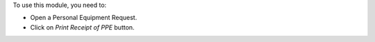 To use this module, you need to:

- Open a Personal Equipment Request.
- Click on `Print Receipt of PPE` button.
